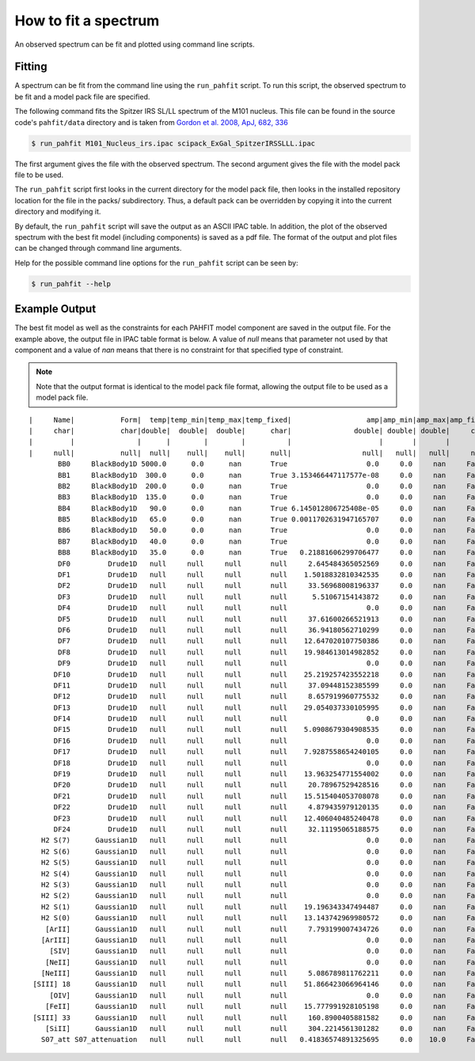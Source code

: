 .. _fit_spectrum:

#####################
How to fit a spectrum
#####################

An observed spectrum can be fit and plotted using command line scripts.

Fitting
=======

A spectrum can be fit from the command line using the ``run_pahfit`` script.
To run this script, the observed spectrum to be fit and a model pack file
are specified.

The following command fits the Spitzer IRS SL/LL spectrum of the M101 
nucleus. This file can be found in the source code's ``pahfit/data`` directory
and is taken from
`Gordon et al. 2008, ApJ, 682, 336 <https://ui.adsabs.harvard.edu/abs/2008ApJ...682..336G/abstract>`_

.. code-block:: console

  $ run_pahfit M101_Nucleus_irs.ipac scipack_ExGal_SpitzerIRSSLLL.ipac

The first argument gives the file with the observed spectrum.
The second argument gives the file with the model pack file to be used.

The ``run_pahfit`` script first looks in the current directory for the
model pack file, then looks in the installed repository location for the
file in the packs/ subdirectory.  Thus, a default pack can be overridden
by copying it into the current directory and modifying it.

By default, the ``run_pahfit`` script will save the output as an ASCII
IPAC table.  In addition, the plot of the observed spectrum with the
best fit model (including components) is saved as a pdf file.  The format
of the output and plot files can be changed through command line arguments.

Help for the possible command line options for the ``run_pahfit`` script
can be seen by:

.. code-block:: console

  $ run_pahfit --help

.. _example_fit_output:

Example Output
==============

The best fit model as well as the constraints for each PAHFIT model component
are saved in the output file.  For the example above, the output file in IPAC
table format is below.  A value of `null` means that parameter not used
by that component and a value of `nan` means that there is no constraint
for that specified type of constraint.

.. note:: Note that the output format is identical to the
  model pack file format, allowing the output file to be used as a model
  pack file.

::

  |     Name|           Form|  temp|temp_min|temp_max|temp_fixed|                  amp|amp_min|amp_max|amp_fixed|               x_0|           x_0_min|           x_0_max|x_0_fixed|                fwhm|           fwhm_min|           fwhm_max|fwhm_fixed|
  |     char|           char|double|  double|  double|      char|               double| double| double|     char|            double|            double|            double|     char|              double|             double|             double|      char|
  |         |               |      |        |        |          |                     |       |       |         |                  |                  |                  |         |                    |                   |                   |          |
  |     null|           null|  null|    null|    null|      null|                 null|   null|   null|     null|              null|              null|              null|     null|                null|               null|               null|      null|
         BB0     BlackBody1D 5000.0      0.0      nan       True                   0.0     0.0     nan     False               null               null               null      null                 null                null                null       null
         BB1     BlackBody1D  300.0      0.0      nan       True 3.153466447117577e-08     0.0     nan     False               null               null               null      null                 null                null                null       null
         BB2     BlackBody1D  200.0      0.0      nan       True                   0.0     0.0     nan     False               null               null               null      null                 null                null                null       null
         BB3     BlackBody1D  135.0      0.0      nan       True                   0.0     0.0     nan     False               null               null               null      null                 null                null                null       null
         BB4     BlackBody1D   90.0      0.0      nan       True 6.145012806725408e-05     0.0     nan     False               null               null               null      null                 null                null                null       null
         BB5     BlackBody1D   65.0      0.0      nan       True 0.0011702631947165707     0.0     nan     False               null               null               null      null                 null                null                null       null
         BB6     BlackBody1D   50.0      0.0      nan       True                   0.0     0.0     nan     False               null               null               null      null                 null                null                null       null
         BB7     BlackBody1D   40.0      0.0      nan       True                   0.0     0.0     nan     False               null               null               null      null                 null                null                null       null
         BB8     BlackBody1D   35.0      0.0      nan       True   0.21881606299706477     0.0     nan     False               null               null               null      null                 null                null                null       null
         DF0         Drude1D   null     null     null       null     2.645484365052569     0.0     nan     False  5.316714804508173               5.17  5.369999999999999     False  0.19709800000000002 0.16126200000000002 0.19709800000000002      False
         DF1         Drude1D   null     null     null       null    1.5018832810342535     0.0     nan     False                5.8 5.6000000000000005                5.8     False  0.21945000000000006 0.17955000000000004 0.21945000000000006      False
         DF2         Drude1D   null     null     null       null     33.56968008196337     0.0     nan     False  6.235101293291608               6.12  6.319999999999999     False  0.18628650328336455             0.16794             0.20526      False
         DF3         Drude1D   null     null     null       null      5.51067154143872     0.0     nan     False               6.79  6.590000000000001               6.79     False   0.5151300000000001 0.42147000000000007  0.5151300000000001      False
         DF4         Drude1D   null     null     null       null                   0.0     0.0     nan     False 7.3696145170208025               7.32               7.52     False   0.9058666251830154            0.841428            1.028412      False
         DF5         Drude1D   null     null     null       null     37.61600266521913     0.0     nan     False  7.572465444847651                7.5  7.699999999999999     False              0.36784             0.30096             0.36784      False
         DF6         Drude1D   null     null     null       null     36.94180562710299     0.0     nan     False   7.84267135535115               7.75  7.949999999999999     False  0.45765500000000003            0.374445 0.45765500000000003      False
         DF7         Drude1D   null     null     null       null    12.647020107750386     0.0     nan     False               8.43               8.23               8.43     False  0.45815000000000006             0.37485 0.45815000000000006      False
         DF8         Drude1D   null     null     null       null    19.984613014982852     0.0     nan     False  8.654706980092433               8.51  8.709999999999999     False             0.302211            0.302211            0.369369      False
         DF9         Drude1D   null     null     null       null                   0.0     0.0     nan     False 10.682928510528653              10.58              10.78     False   0.2055593981565941 0.19224000000000002 0.23496000000000003      False
        DF10         Drude1D   null     null     null       null    25.219257423552218     0.0     nan     False  11.22706845915868              11.13              11.33     False  0.14823600000000003 0.12128400000000002 0.14823600000000003      False
        DF11         Drude1D   null     null     null       null     37.09448152385599     0.0     nan     False 11.318084026036573              11.23              11.43     False  0.33194435265422223            0.326304            0.398816      False
        DF12         Drude1D   null     null     null       null     8.657919960775532     0.0     nan     False 11.946445966680784              11.89              12.09     False   0.5935050000000001            0.485595  0.5935050000000001      False
        DF13         Drude1D   null     null     null       null    29.054037330105995     0.0     nan     False 12.719999999999999              12.52 12.719999999999999     False             0.583044 0.47703599999999996            0.583044      False
        DF14         Drude1D   null     null     null       null                   0.0     0.0     nan     False 12.650226698666675              12.59              12.79     False  0.17113675997322458            0.148473            0.181467      False
        DF15         Drude1D   null     null     null       null    5.0908679304908535     0.0     nan     False 13.524030606924851              13.38              13.58     False  0.48528000000000004 0.48528000000000004  0.5931200000000001      False
        DF16         Drude1D   null     null     null       null                   0.0     0.0     nan     False              13.94              13.94 14.139999999999999     False             0.202176            0.202176            0.247104      False
        DF17         Drude1D   null     null     null       null    7.9287558654240105     0.0     nan     False              14.09              14.09              14.29     False  0.39022500000000004 0.31927500000000003 0.39022500000000004      False
        DF18         Drude1D   null     null     null       null                   0.0     0.0     nan     False               15.8               15.8               16.0     False               0.2862              0.2862 0.34980000000000006      False
        DF19         Drude1D   null     null     null       null    13.963254771554002     0.0     nan     False   16.4393289530547 16.349999999999998              16.55     False              0.25333             0.20727             0.25333      False
        DF20         Drude1D   null     null     null       null     20.78967529428516     0.0     nan     False 16.939999999999998 16.939999999999998              17.14     False              1.21836             0.99684             1.21836      False
        DF21         Drude1D   null     null     null       null    15.515404053708078     0.0     nan     False  17.35198296916865             17.275             17.475     False              0.22935 0.18764999999999998             0.22935      False
        DF22         Drude1D   null     null     null       null     4.879435979120135     0.0     nan     False  17.87475889386564              17.77 17.970000000000002     False             0.257328            0.257328            0.314512      False
        DF23         Drude1D   null     null     null       null    12.406040485240478     0.0     nan     False              18.82              18.82 19.020000000000003     False  0.39542800000000006 0.32353200000000004 0.39542800000000006      False
        DF24         Drude1D   null     null     null       null     32.11195065188575     0.0     nan     False               33.2               33.0               33.2     False   1.8205000000000005  1.4895000000000003  1.8205000000000005      False
     H2 S(7)      Gaussian1D   null     null     null       null                   0.0     0.0     nan     False 5.5118264894552995             5.4615             5.5615     False 0.052819359225165605              0.0265              0.0795      False
     H2 S(6)      Gaussian1D   null     null     null       null                   0.0     0.0     nan     False 6.1087495824290565             6.0588  6.158799999999999     False  0.05172457958546832              0.0265              0.0795      False
     H2 S(5)      Gaussian1D   null     null     null       null                   0.0     0.0     nan     False  6.896685524267087             6.8591  6.959099999999999     False               0.0265              0.0265              0.0795      False
     H2 S(4)      Gaussian1D   null     null     null       null                   0.0     0.0     nan     False  8.075800000000001 7.9758000000000004  8.075800000000001     False                 0.05                0.05 0.15000000000000002      False
     H2 S(3)      Gaussian1D   null     null     null       null                   0.0     0.0     nan     False  9.666206502978518  9.614899999999999             9.7149     False  0.10335287021989095                0.05 0.15000000000000002      False
     H2 S(2)      Gaussian1D   null     null     null       null                   0.0     0.0     nan     False 12.280091248181531 12.228499999999999            12.3285     False  0.10113180144096005                0.05 0.15000000000000002      False
     H2 S(1)      Gaussian1D   null     null     null       null    19.196343347494487     0.0     nan     False 17.004342248122136            16.9846 17.084600000000002     False  0.11160915274662513                0.07 0.21000000000000002      False
     H2 S(0)      Gaussian1D   null     null     null       null    13.143742969980572     0.0     nan     False            28.1707            28.1707            28.2707     False                 0.51 0.17000000000000004                0.51      False
      [ArII]      Gaussian1D   null     null     null       null     7.793199007434726     0.0     nan     False  6.992974398827724  6.935274000000001           7.035274     False               0.0795              0.0265              0.0795      False
     [ArIII]      Gaussian1D   null     null     null       null                   0.0     0.0     nan     False   8.99110909043175  8.941379999999999            9.04138     False  0.09929646546844667                0.05 0.15000000000000002      False
       [SIV]      Gaussian1D   null     null     null       null                   0.0     0.0     nan     False 10.512944650743767            10.4605 10.560500000000001     False  0.10962494230995277                0.05 0.15000000000000002      False
      [NeII]      Gaussian1D   null     null     null       null                   0.0     0.0     nan     False             12.763             12.763 12.863000000000001     False  0.15000000000000002                0.05 0.15000000000000002      False
     [NeIII]      Gaussian1D   null     null     null       null     5.086789811762211     0.0     nan     False 15.527858177262358 15.504999999999999             15.605     False  0.21000000000000002                0.07 0.21000000000000002      False
   [SIII] 18      Gaussian1D   null     null     null       null    51.866423066964146     0.0     nan     False             18.663             18.663             18.763     False                 0.07                0.07 0.21000000000000002      False
       [OIV]      Gaussian1D   null     null     null       null                   0.0     0.0     nan     False 25.947859361764145              25.86              25.96     False  0.34401839709862964 0.17000000000000004                0.51      False
      [FeII]      Gaussian1D   null     null     null       null    15.777991928105198     0.0     nan     False 25.975983590567616             25.939             26.039     False                 0.51 0.17000000000000004                0.51      False
   [SIII] 33      Gaussian1D   null     null     null       null     160.8900405881582     0.0     nan     False 33.529999999999994              33.43 33.529999999999994     False   0.3744795023466675 0.17000000000000004                0.51      False
      [SiII]      Gaussian1D   null     null     null       null     304.2214561301282     0.0     nan     False 34.865199999999994            34.7652 34.865199999999994     False  0.17000000000000004 0.17000000000000004                0.51      False
     S07_att S07_attenuation   null     null     null       null   0.41836574891325695     0.0    10.0     False               null               null               null      null                 null                null                null       null
